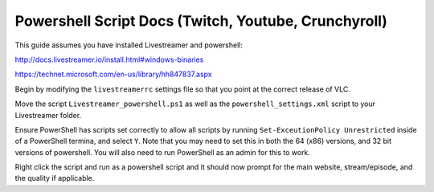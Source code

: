 Powershell Script Docs (Twitch, Youtube, Crunchyroll)
===============================

This guide assumes you have installed Livestreamer and powershell:

http://docs.livestreamer.io/install.html#windows-binaries

https://technet.microsoft.com/en-us/library/hh847837.aspx


Begin by modifying the ``livestreamerrc`` settings file so that you point
at the correct release of VLC.

Move the script ``Livestreamer_powershell.ps1`` as well as the
``powershell_settings.xml`` script to your Livestreamer folder.

Ensure PowerShell has scripts set correctly to allow all scripts by running
``Set-ExceutionPolicy Unrestricted`` inside of a PowerShell termina, and
select ``Y``. Note that you may need to set this in both the 64 (x86) versions,
and 32 bit versions of powershell. You will also need to run PowerShell as an
admin for this to work.

Right click the script and run as a powershell script and it should now prompt
for the main website, stream/episode, and the quality if applicable.
